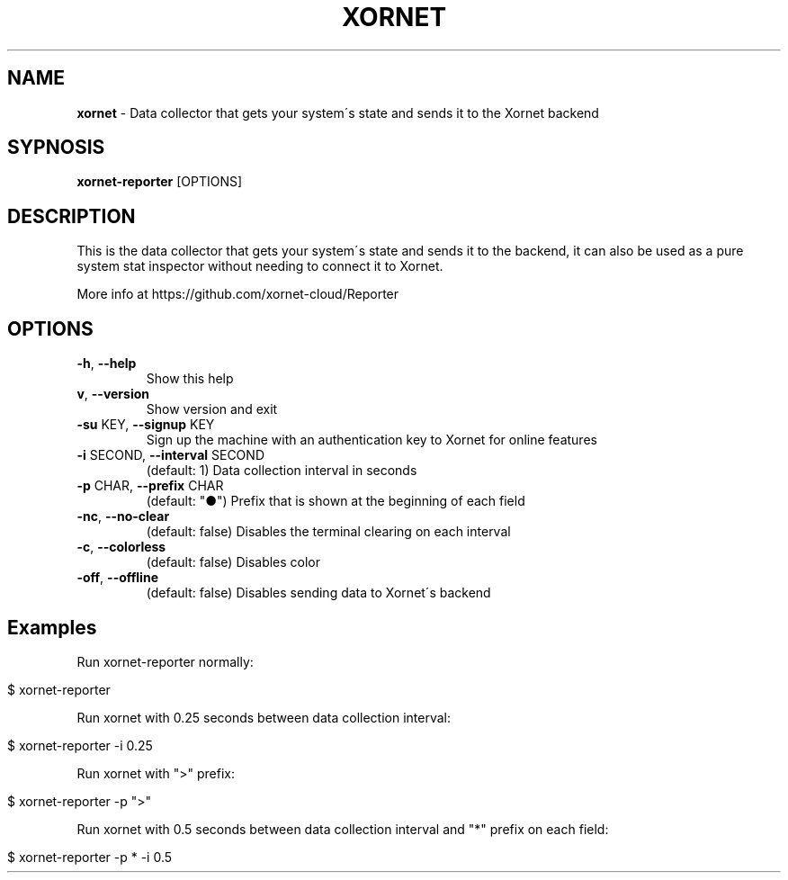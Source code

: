 .\" generated with Ronn/v0.7.3
.\" http://github.com/rtomayko/ronn/tree/0.7.3
.
.TH "XORNET" "1" "January 2022" "" ""
.
.SH "NAME"
\fBxornet\fR \- Data collector that gets your system\'s state and sends it to the Xornet backend
.
.SH "SYPNOSIS"
\fBxornet\-reporter\fR [OPTIONS]
.
.SH "DESCRIPTION"
This is the data collector that gets your system\'s state and sends it to the backend, it can also be used as a pure system stat inspector without needing to connect it to Xornet\.
.
.P
More info at https://github\.com/xornet\-cloud/Reporter
.
.SH "OPTIONS"
.
.TP
\fB\-h\fR, \fB\-\-help\fR
Show this help
.
.TP
\fBv\fR, \fB\-\-version\fR
Show version and exit
.
.TP
\fB\-su\fR KEY, \fB\-\-signup\fR KEY
Sign up the machine with an authentication key to Xornet for online features
.
.TP
\fB\-i\fR SECOND, \fB\-\-interval\fR SECOND
(default: 1) Data collection interval in seconds
.
.TP
\fB\-p\fR CHAR, \fB\-\-prefix\fR CHAR
(default: "●") Prefix that is shown at the beginning of each field
.
.TP
\fB\-nc\fR, \fB\-\-no\-clear\fR
(default: false) Disables the terminal clearing on each interval
.
.TP
\fB\-c\fR, \fB\-\-colorless\fR
(default: false) Disables color
.
.TP
\fB\-off\fR, \fB\-\-offline\fR
(default: false) Disables sending data to Xornet\'s backend
.
.SH "Examples"
Run xornet\-reporter normally:
.
.IP "" 4
.
.nf

$ xornet\-reporter
.
.fi
.
.IP "" 0
.
.P
Run xornet with 0\.25 seconds between data collection interval:
.
.IP "" 4
.
.nf

$ xornet\-reporter \-i 0\.25
.
.fi
.
.IP "" 0
.
.P
Run xornet with ">" prefix:
.
.IP "" 4
.
.nf

$ xornet\-reporter \-p ">"
.
.fi
.
.IP "" 0
.
.P
Run xornet with 0\.5 seconds between data collection interval and "*" prefix on each field:
.
.IP "" 4
.
.nf

$ xornet\-reporter \-p * \-i 0\.5
.
.fi
.
.IP "" 0

